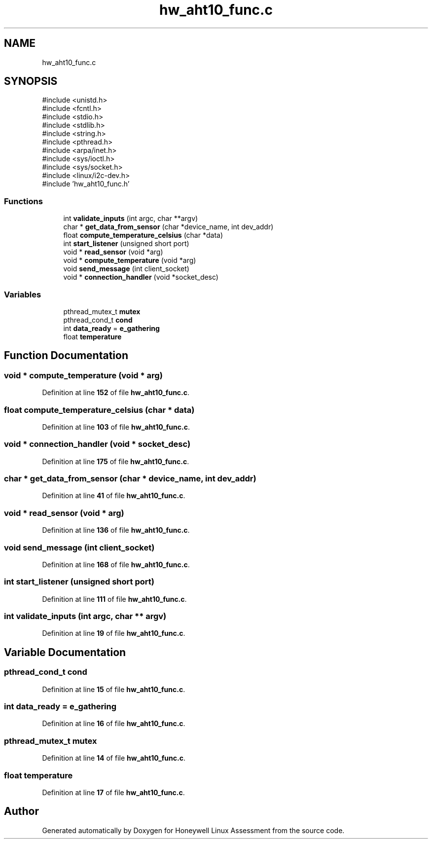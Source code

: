 .TH "hw_aht10_func.c" 3 "Version Sr Advanced Embedded Engr." "Honeywell Linux Assessment" \" -*- nroff -*-
.ad l
.nh
.SH NAME
hw_aht10_func.c
.SH SYNOPSIS
.br
.PP
\fR#include <unistd\&.h>\fP
.br
\fR#include <fcntl\&.h>\fP
.br
\fR#include <stdio\&.h>\fP
.br
\fR#include <stdlib\&.h>\fP
.br
\fR#include <string\&.h>\fP
.br
\fR#include <pthread\&.h>\fP
.br
\fR#include <arpa/inet\&.h>\fP
.br
\fR#include <sys/ioctl\&.h>\fP
.br
\fR#include <sys/socket\&.h>\fP
.br
\fR#include <linux/i2c\-dev\&.h>\fP
.br
\fR#include 'hw_aht10_func\&.h'\fP
.br

.SS "Functions"

.in +1c
.ti -1c
.RI "int \fBvalidate_inputs\fP (int argc, char **argv)"
.br
.ti -1c
.RI "char * \fBget_data_from_sensor\fP (char *device_name, int dev_addr)"
.br
.ti -1c
.RI "float \fBcompute_temperature_celsius\fP (char *data)"
.br
.ti -1c
.RI "int \fBstart_listener\fP (unsigned short port)"
.br
.ti -1c
.RI "void * \fBread_sensor\fP (void *arg)"
.br
.ti -1c
.RI "void * \fBcompute_temperature\fP (void *arg)"
.br
.ti -1c
.RI "void \fBsend_message\fP (int client_socket)"
.br
.ti -1c
.RI "void * \fBconnection_handler\fP (void *socket_desc)"
.br
.in -1c
.SS "Variables"

.in +1c
.ti -1c
.RI "pthread_mutex_t \fBmutex\fP"
.br
.ti -1c
.RI "pthread_cond_t \fBcond\fP"
.br
.ti -1c
.RI "int \fBdata_ready\fP = \fBe_gathering\fP"
.br
.ti -1c
.RI "float \fBtemperature\fP"
.br
.in -1c
.SH "Function Documentation"
.PP 
.SS "void * compute_temperature (void * arg)"

.PP
Definition at line \fB152\fP of file \fBhw_aht10_func\&.c\fP\&.
.SS "float compute_temperature_celsius (char * data)"

.PP
Definition at line \fB103\fP of file \fBhw_aht10_func\&.c\fP\&.
.SS "void * connection_handler (void * socket_desc)"

.PP
Definition at line \fB175\fP of file \fBhw_aht10_func\&.c\fP\&.
.SS "char * get_data_from_sensor (char * device_name, int dev_addr)"

.PP
Definition at line \fB41\fP of file \fBhw_aht10_func\&.c\fP\&.
.SS "void * read_sensor (void * arg)"

.PP
Definition at line \fB136\fP of file \fBhw_aht10_func\&.c\fP\&.
.SS "void send_message (int client_socket)"

.PP
Definition at line \fB168\fP of file \fBhw_aht10_func\&.c\fP\&.
.SS "int start_listener (unsigned short port)"

.PP
Definition at line \fB111\fP of file \fBhw_aht10_func\&.c\fP\&.
.SS "int validate_inputs (int argc, char ** argv)"

.PP
Definition at line \fB19\fP of file \fBhw_aht10_func\&.c\fP\&.
.SH "Variable Documentation"
.PP 
.SS "pthread_cond_t cond"

.PP
Definition at line \fB15\fP of file \fBhw_aht10_func\&.c\fP\&.
.SS "int data_ready = \fBe_gathering\fP"

.PP
Definition at line \fB16\fP of file \fBhw_aht10_func\&.c\fP\&.
.SS "pthread_mutex_t mutex"

.PP
Definition at line \fB14\fP of file \fBhw_aht10_func\&.c\fP\&.
.SS "float temperature"

.PP
Definition at line \fB17\fP of file \fBhw_aht10_func\&.c\fP\&.
.SH "Author"
.PP 
Generated automatically by Doxygen for Honeywell Linux Assessment from the source code\&.
